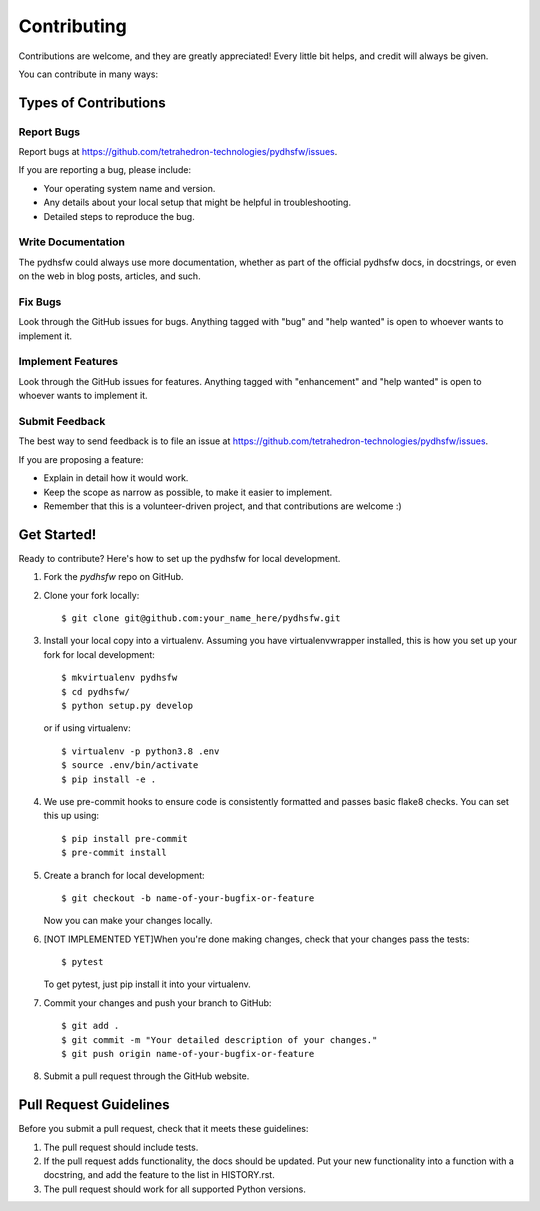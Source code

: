 ============
Contributing
============

Contributions are welcome, and they are greatly appreciated! Every little bit
helps, and credit will always be given.

You can contribute in many ways:

Types of Contributions
----------------------

Report Bugs
~~~~~~~~~~~

Report bugs at https://github.com/tetrahedron-technologies/pydhsfw/issues.

If you are reporting a bug, please include:

* Your operating system name and version.
* Any details about your local setup that might be helpful in troubleshooting.
* Detailed steps to reproduce the bug.

Write Documentation
~~~~~~~~~~~~~~~~~~~

The pydhsfw could always use more documentation, whether as part of the
official pydhsfw docs, in docstrings, or even on the web in blog posts,
articles, and such.

Fix Bugs
~~~~~~~~

Look through the GitHub issues for bugs. Anything tagged with "bug" and "help
wanted" is open to whoever wants to implement it.

Implement Features
~~~~~~~~~~~~~~~~~~

Look through the GitHub issues for features. Anything tagged with "enhancement"
and "help wanted" is open to whoever wants to implement it.

Submit Feedback
~~~~~~~~~~~~~~~

The best way to send feedback is to file an issue at https://github.com/tetrahedron-technologies/pydhsfw/issues.

If you are proposing a feature:

* Explain in detail how it would work.
* Keep the scope as narrow as possible, to make it easier to implement.
* Remember that this is a volunteer-driven project, and that contributions
  are welcome :)

Get Started!
------------

Ready to contribute? Here's how to set up the pydhsfw for local development.

1. Fork the `pydhsfw` repo on GitHub.
2. Clone your fork locally::

    $ git clone git@github.com:your_name_here/pydhsfw.git

3. Install your local copy into a virtualenv. Assuming you have virtualenvwrapper installed, this is how you set up your fork for local development::

    $ mkvirtualenv pydhsfw
    $ cd pydhsfw/
    $ python setup.py develop

   or if using virtualenv::

    $ virtualenv -p python3.8 .env
    $ source .env/bin/activate
    $ pip install -e .

4. We use pre-commit hooks to ensure code is consistently formatted and passes basic flake8 checks. You can set this up using::

    $ pip install pre-commit
    $ pre-commit install

5. Create a branch for local development::

    $ git checkout -b name-of-your-bugfix-or-feature

   Now you can make your changes locally.

6. [NOT IMPLEMENTED YET]When you're done making changes, check that your changes pass the tests::

    $ pytest

   To get pytest, just pip install it into your virtualenv.

7. Commit your changes and push your branch to GitHub::

    $ git add .
    $ git commit -m "Your detailed description of your changes."
    $ git push origin name-of-your-bugfix-or-feature

8. Submit a pull request through the GitHub website.

Pull Request Guidelines
-----------------------

Before you submit a pull request, check that it meets these guidelines:

1. The pull request should include tests.
2. If the pull request adds functionality, the docs should be updated. Put
   your new functionality into a function with a docstring, and add the
   feature to the list in HISTORY.rst.
3. The pull request should work for all supported Python versions.
